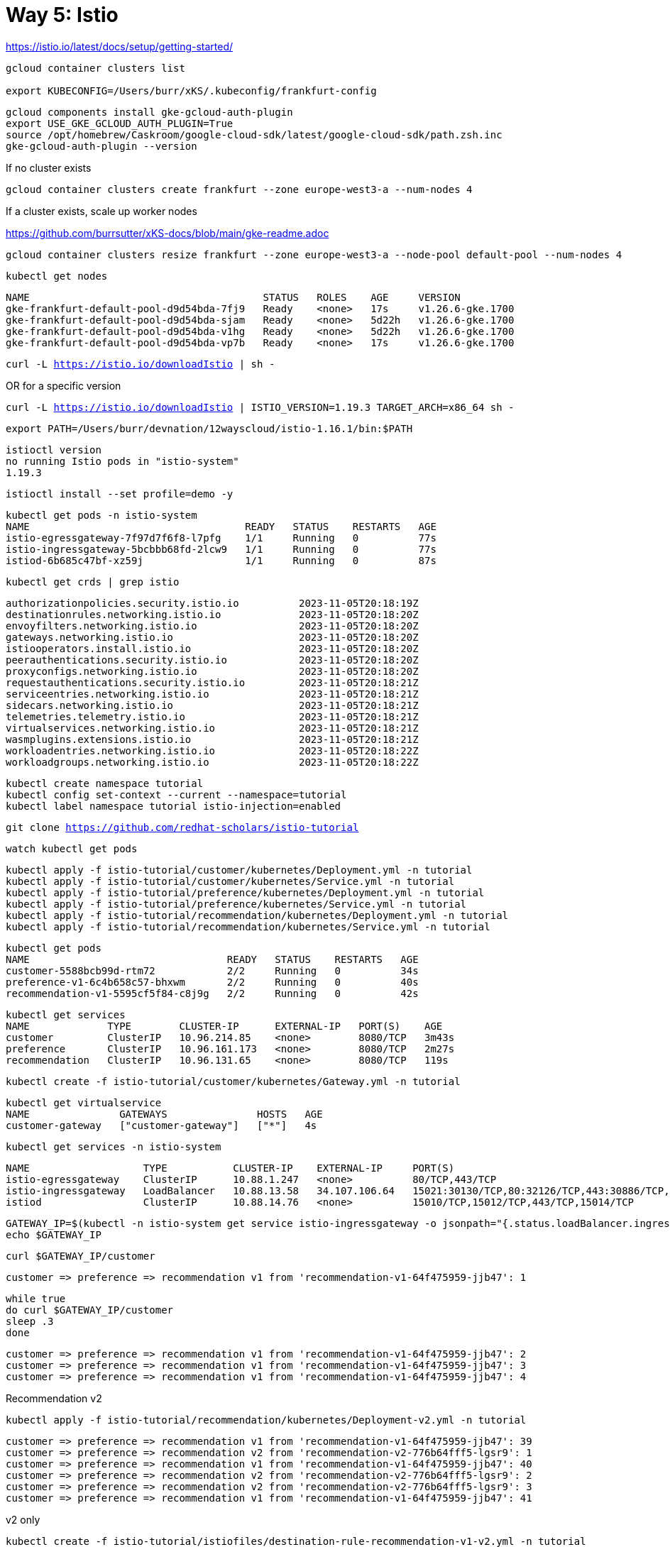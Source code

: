= Way 5: Istio

https://istio.io/latest/docs/setup/getting-started/


[.console-input]
[source,bash,subs="+macros,+attributes"]
----
gcloud container clusters list

export KUBECONFIG=/Users/burr/xKS/.kubeconfig/frankfurt-config
----


----
gcloud components install gke-gcloud-auth-plugin
export USE_GKE_GCLOUD_AUTH_PLUGIN=True
source /opt/homebrew/Caskroom/google-cloud-sdk/latest/google-cloud-sdk/path.zsh.inc
gke-gcloud-auth-plugin --version
----



If no cluster exists
----
gcloud container clusters create frankfurt --zone europe-west3-a --num-nodes 4
----

If a cluster exists, scale up worker nodes

https://github.com/burrsutter/xKS-docs/blob/main/gke-readme.adoc

----
gcloud container clusters resize frankfurt --zone europe-west3-a --node-pool default-pool --num-nodes 4
----

----
kubectl get nodes
----

----
NAME                                       STATUS   ROLES    AGE     VERSION
gke-frankfurt-default-pool-d9d54bda-7fj9   Ready    <none>   17s     v1.26.6-gke.1700
gke-frankfurt-default-pool-d9d54bda-sjam   Ready    <none>   5d22h   v1.26.6-gke.1700
gke-frankfurt-default-pool-d9d54bda-v1hg   Ready    <none>   5d22h   v1.26.6-gke.1700
gke-frankfurt-default-pool-d9d54bda-vp7b   Ready    <none>   17s     v1.26.6-gke.1700
----


[.console-input]
[source,bash,subs="+macros,+attributes"]
----
curl -L https://istio.io/downloadIstio | sh -
----

OR for a specific version

[.console-input]
[source,bash,subs="+macros,+attributes"]
----
curl -L https://istio.io/downloadIstio | ISTIO_VERSION=1.19.3 TARGET_ARCH=x86_64 sh -
----

[.console-input]
[source,bash,subs="+macros,+attributes"]
----
export PATH=/Users/burr/devnation/12wayscloud/istio-1.16.1/bin:$PATH
----

----
istioctl version
no running Istio pods in "istio-system"
1.19.3
----

[.console-input]
[source,bash,subs="+macros,+attributes"]
----
istioctl install --set profile=demo -y
----

----
kubectl get pods -n istio-system
NAME                                    READY   STATUS    RESTARTS   AGE
istio-egressgateway-7f97d7f6f8-l7pfg    1/1     Running   0          77s
istio-ingressgateway-5bcbbb68fd-2lcw9   1/1     Running   0          77s
istiod-6b685c47bf-xz59j                 1/1     Running   0          87s
----

[.console-input]
[source,bash,subs="+macros,+attributes"]
----
kubectl get crds | grep istio
----

----
authorizationpolicies.security.istio.io          2023-11-05T20:18:19Z
destinationrules.networking.istio.io             2023-11-05T20:18:20Z
envoyfilters.networking.istio.io                 2023-11-05T20:18:20Z
gateways.networking.istio.io                     2023-11-05T20:18:20Z
istiooperators.install.istio.io                  2023-11-05T20:18:20Z
peerauthentications.security.istio.io            2023-11-05T20:18:20Z
proxyconfigs.networking.istio.io                 2023-11-05T20:18:20Z
requestauthentications.security.istio.io         2023-11-05T20:18:21Z
serviceentries.networking.istio.io               2023-11-05T20:18:21Z
sidecars.networking.istio.io                     2023-11-05T20:18:21Z
telemetries.telemetry.istio.io                   2023-11-05T20:18:21Z
virtualservices.networking.istio.io              2023-11-05T20:18:21Z
wasmplugins.extensions.istio.io                  2023-11-05T20:18:21Z
workloadentries.networking.istio.io              2023-11-05T20:18:22Z
workloadgroups.networking.istio.io               2023-11-05T20:18:22Z
----

[.console-input]
[source,bash,subs="+macros,+attributes"]
----
kubectl create namespace tutorial
kubectl config set-context --current --namespace=tutorial
kubectl label namespace tutorial istio-injection=enabled
----

[.console-input]
[source,bash,subs="+macros,+attributes"]
----
git clone https://github.com/redhat-scholars/istio-tutorial
----

----
watch kubectl get pods
----

[.console-input]
[source,bash,subs="+macros,+attributes"]
----
kubectl apply -f istio-tutorial/customer/kubernetes/Deployment.yml -n tutorial
kubectl apply -f istio-tutorial/customer/kubernetes/Service.yml -n tutorial
kubectl apply -f istio-tutorial/preference/kubernetes/Deployment.yml -n tutorial
kubectl apply -f istio-tutorial/preference/kubernetes/Service.yml -n tutorial
kubectl apply -f istio-tutorial/recommendation/kubernetes/Deployment.yml -n tutorial
kubectl apply -f istio-tutorial/recommendation/kubernetes/Service.yml -n tutorial
----

----
kubectl get pods
NAME                                 READY   STATUS    RESTARTS   AGE
customer-5588bcb99d-rtm72            2/2     Running   0          34s
preference-v1-6c4b658c57-bhxwm       2/2     Running   0          40s
recommendation-v1-5595cf5f84-c8j9g   2/2     Running   0          42s
----

----
kubectl get services
NAME             TYPE        CLUSTER-IP      EXTERNAL-IP   PORT(S)    AGE
customer         ClusterIP   10.96.214.85    <none>        8080/TCP   3m43s
preference       ClusterIP   10.96.161.173   <none>        8080/TCP   2m27s
recommendation   ClusterIP   10.96.131.65    <none>        8080/TCP   119s
----

[.console-input]
[source,bash,subs="+macros,+attributes"]
----
kubectl create -f istio-tutorial/customer/kubernetes/Gateway.yml -n tutorial
----

----
kubectl get virtualservice
NAME               GATEWAYS               HOSTS   AGE
customer-gateway   ["customer-gateway"]   ["*"]   4s
----

----
kubectl get services -n istio-system
----

----
NAME                   TYPE           CLUSTER-IP    EXTERNAL-IP     PORT(S)                                                                      AGE
istio-egressgateway    ClusterIP      10.88.1.247   <none>          80/TCP,443/TCP                                                               5m25s
istio-ingressgateway   LoadBalancer   10.88.13.58   34.107.106.64   15021:30130/TCP,80:32126/TCP,443:30886/TCP,31400:31959/TCP,15443:32132/TCP   5m25s
istiod                 ClusterIP      10.88.14.76   <none>          15010/TCP,15012/TCP,443/TCP,15014/TCP                                        5m35s
----

[.console-input]
[source,bash,subs="+macros,+attributes"]
----
GATEWAY_IP=$(kubectl -n istio-system get service istio-ingressgateway -o jsonpath="{.status.loadBalancer.ingress[0].ip}")
echo $GATEWAY_IP
----

[.console-input]
[source,bash,subs="+macros,+attributes"]
----
curl $GATEWAY_IP/customer
----

----
customer => preference => recommendation v1 from 'recommendation-v1-64f475959-jjb47': 1
----

[.console-input]
[source,bash,subs="+macros,+attributes"]
----
while true
do curl $GATEWAY_IP/customer
sleep .3
done
----

----
customer => preference => recommendation v1 from 'recommendation-v1-64f475959-jjb47': 2
customer => preference => recommendation v1 from 'recommendation-v1-64f475959-jjb47': 3
customer => preference => recommendation v1 from 'recommendation-v1-64f475959-jjb47': 4
----

Recommendation v2
[.console-input]
[source,bash,subs="+macros,+attributes"]
----
kubectl apply -f istio-tutorial/recommendation/kubernetes/Deployment-v2.yml -n tutorial
----

----
customer => preference => recommendation v1 from 'recommendation-v1-64f475959-jjb47': 39
customer => preference => recommendation v2 from 'recommendation-v2-776b64fff5-lgsr9': 1
customer => preference => recommendation v1 from 'recommendation-v1-64f475959-jjb47': 40
customer => preference => recommendation v2 from 'recommendation-v2-776b64fff5-lgsr9': 2
customer => preference => recommendation v2 from 'recommendation-v2-776b64fff5-lgsr9': 3
customer => preference => recommendation v1 from 'recommendation-v1-64f475959-jjb47': 41
----

v2 only
[.console-input]
[source,bash,subs="+macros,+attributes"]
----
kubectl create -f istio-tutorial/istiofiles/destination-rule-recommendation-v1-v2.yml -n tutorial
kubectl create -f istio-tutorial/istiofiles/virtual-service-recommendation-v2.yml -n tutorial
----

----
customer => preference => recommendation v1 from 'recommendation-v1-64f475959-jjb47': 46
customer => preference => recommendation v2 from 'recommendation-v2-776b64fff5-lgsr9': 11
customer => preference => recommendation v2 from 'recommendation-v2-776b64fff5-lgsr9': 12
customer => preference => recommendation v2 from 'recommendation-v2-776b64fff5-lgsr9': 13
----

[.console-input]
[source,bash,subs="+macros,+attributes"]
----
export KUBE_EDITOR="code -w"
----

Switch to v1

[.console-input]
[source,bash,subs="+macros,+attributes"]
----
kubectl edit virtualservice recommendation
----

Delete virtualservice for both v1 and v2
----
kubectl delete virtualservice recommendation
----

== Kiali

https://istio.io/latest/docs/ops/integrations/kiali/#installation

[.console-input]
[source,bash,subs="+macros,+attributes"]
----
kubectl apply -f istio-1.19.3/samples/addons/prometheus.yaml
kubectl apply -f istio-1.19.3/samples/addons/kiali.yaml
----

----
kubectl get pods -n istio-system
NAME                                    READY   STATUS    RESTARTS   AGE
istio-egressgateway-7f97d7f6f8-l7pfg    1/1     Running   0          12m
istio-ingressgateway-5bcbbb68fd-2lcw9   1/1     Running   0          12m
istiod-6b685c47bf-xz59j                 1/1     Running   0          12m
kiali-6d559fdf7d-nzr6c                  1/1     Running   0          37s
prometheus-67f6764db9-wfg95             2/2     Running   0          40s
----

----
kubectl get services kiali -n istio-system
NAME    TYPE        CLUSTER-IP   EXTERNAL-IP   PORT(S)              AGE
kiali   ClusterIP   10.88.5.33   <none>        20001/TCP,9090/TCP   32s
----

Switch it to LoadBalancer

[.console-input]
[source,bash,subs="+macros,+attributes"]
----
kubectl edit service kiali -n istio-system
----

image::./images/kiali-loadbalancer.png[]

Looking for that external-ip

----
kubectl get services kiali -n istio-system
NAME    TYPE           CLUSTER-IP   EXTERNAL-IP     PORT(S)                          AGE
kiali   LoadBalancer   10.88.5.33   35.246.243.95   20001:30212/TCP,9090:30518/TCP   3m29s
----

[.console-input]
[source,bash,subs="+macros,+attributes"]
----
KIALI_IP=$(kubectl -n istio-system get service kiali -o jsonpath="{.status.loadBalancer.ingress[0].ip}")
echo $KIALI_IP
open http://$KIALI_IP:20001
----

image::./images/kiali-dashboard.png[]

Injure Recommendation v2

[.console-input]
[source,bash,subs="+macros,+attributes"]
----
kubectl exec -it -n tutorial $(kubectl get pods -n tutorial|grep recommendation-v2|awk '{ print $1 }'|head -1) -c recommendation -- /bin/bash
----

[.console-input]
[source,bash,subs="+macros,+attributes"]
----
curl localhost:8080/misbehave
----

----
customer => preference => recommendation v1 from 'recommendation-v1-64f475959-jjb47': 882
customer => preference => recommendation v1 from 'recommendation-v1-64f475959-jjb47': 883
customer => preference => recommendation v1 from 'recommendation-v1-64f475959-jjb47': 884
customer => preference => recommendation v1 from 'recommendation-v1-64f475959-jjb47': 885
----


image::./images/kiali-dashboard-error.png[]

[.console-input]
[source,bash,subs="+macros,+attributes"]
----
curl localhost:8080/behave
----

----
customer => preference => recommendation v2 from 'recommendation-v2-5ff5598db-srzcv': 584
customer => preference => recommendation v1 from 'recommendation-v1-bcf54f676-5689t': 1155
customer => preference => recommendation v2 from 'recommendation-v2-5ff5598db-srzcv': 585
customer => preference => recommendation v2 from 'recommendation-v2-5ff5598db-srzcv': 586
----

